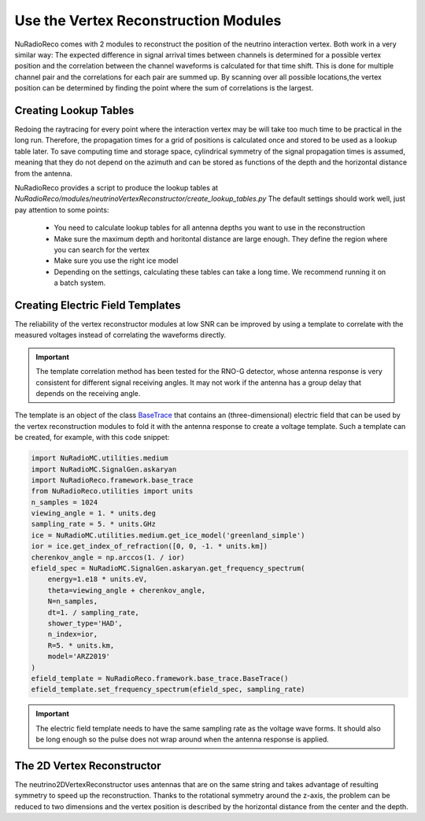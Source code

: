 Use the Vertex Reconstruction Modules
======================================

NuRadioReco comes with 2 modules to reconstruct the position of the neutrino
interaction vertex. Both work in a very similar way: The expected difference
in signal arrival times between channels is determined for a possible vertex
position and the correlation between the channel waveforms is calculated for
that time shift. This is done for multiple channel pair and the correlations
for each pair are summed up. By scanning over all possible locations,the vertex
position can be determined by finding the point where the sum of correlations
is the largest.

Creating Lookup Tables
-------------------------

Redoing the raytracing for every point where the interaction vertex may be
will take too much time to be practical in the long run. Therefore, the propagation
times for a grid of positions is calculated once and stored to be used as a
lookup table later. To save computing time and storage space, cylindrical
symmetry of the signal propagation times is assumed, meaning that they do not
depend on the azimuth and can be stored as functions of the depth and the horizontal
distance from the antenna.

NuRadioReco provides a script to produce the lookup tables  at
`NuRadioReco/modules/neutrinoVertexReconstructor/create_lookup_tables.py`
The default settings should work well, just pay attention to some points:

  - You need to calculate lookup tables for all antenna depths you want to use in the
    reconstruction
  - Make sure the maximum depth and horitontal distance are large enough. They define
    the region where you can search for the vertex
  - Make sure you use the right ice model
  - Depending on the settings, calculating these tables can take a long time. We
    recommend running it on a batch system.

Creating Electric Field Templates
-------------------------------------------

The reliability of the vertex reconstructor modules at low SNR can be improved by using
a template to correlate with the measured voltages instead of correlating the waveforms
directly.

.. Important::
    The template correlation method has been tested for the RNO-G detector, whose antenna
    response is very consistent for different signal receiving angles. It may not work
    if the antenna has a group delay that depends on the receiving angle.

The template is an object of the class
`BaseTrace <../../NuRadioReco.framework.html#module-NuRadioReco.framework.base_trace>`_
that contains an (three-dimensional) electric field that can be used by the vertex reconstruction
modules to fold it with the antenna response to create a voltage template. Such a template can
be created, for example, with this code snippet:

.. code-block:: Python

    import NuRadioMC.utilities.medium
    import NuRadioMC.SignalGen.askaryan
    import NuRadioReco.framework.base_trace
    from NuRadioReco.utilities import units
    n_samples = 1024
    viewing_angle = 1. * units.deg
    sampling_rate = 5. * units.GHz
    ice = NuRadioMC.utilities.medium.get_ice_model('greenland_simple')
    ior = ice.get_index_of_refraction([0, 0, -1. * units.km])
    cherenkov_angle = np.arccos(1. / ior)
    efield_spec = NuRadioMC.SignalGen.askaryan.get_frequency_spectrum(
        energy=1.e18 * units.eV,
        theta=viewing_angle + cherenkov_angle,
        N=n_samples,
        dt=1. / sampling_rate,
        shower_type='HAD',
        n_index=ior,
        R=5. * units.km,
        model='ARZ2019'
    )
    efield_template = NuRadioReco.framework.base_trace.BaseTrace()
    efield_template.set_frequency_spectrum(efield_spec, sampling_rate)

.. Important::
    The electric field template needs to have the same sampling rate as the voltage wave forms.
    It should also be long enough so the pulse does not wrap around when the antenna response
    is applied.

The 2D Vertex Reconstructor
----------------------------------

The neutrino2DVertexReconstructor uses antennas that are on the same string and takes advantage of
resulting symmetry to speed up the reconstruction. Thanks to the rotational symmetry around the
z-axis, the problem can be reduced to two dimensions and the vertex position is described by the
horizontal distance from the center and the depth.
